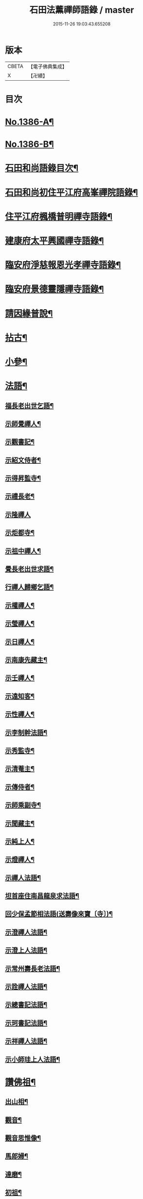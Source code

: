 #+TITLE: 石田法薰禪師語錄 / master
#+DATE: 2015-11-26 19:03:43.655208
* 版本
 |     CBETA|【電子佛典集成】|
 |         X|【卍續】    |

* 目次
* [[file:KR6q0319_001.txt::001-0317a1][No.1386-A¶]]
* [[file:KR6q0319_001.txt::001-0317a9][No.1386-B¶]]
* [[file:KR6q0319_001.txt::0317b5][石田和尚語錄目次¶]]
* [[file:KR6q0319_001.txt::0317c4][石田和尚初住平江府高峯禪院語錄¶]]
* [[file:KR6q0319_001.txt::0318a14][住平江府楓橋普明禪寺語錄¶]]
* [[file:KR6q0319_001.txt::0320a9][建康府太平興國禪寺語錄¶]]
* [[file:KR6q0319_001.txt::0321c17][臨安府淨慈報恩光孝禪寺語錄¶]]
* [[file:KR6q0319_002.txt::002-0326b10][臨安府景德靈隱禪寺語錄¶]]
* [[file:KR6q0319_002.txt::0331a24][請因緣普說¶]]
* [[file:KR6q0319_002.txt::0333b21][拈古¶]]
* [[file:KR6q0319_003.txt::003-0336b17][小參¶]]
* [[file:KR6q0319_003.txt::0342a5][法語¶]]
** [[file:KR6q0319_003.txt::0342a6][福長老出世乞語¶]]
** [[file:KR6q0319_003.txt::0342a24][示師覺禪人¶]]
** [[file:KR6q0319_003.txt::0342b11][示觀書記¶]]
** [[file:KR6q0319_003.txt::0342c6][示紹文侍者¶]]
** [[file:KR6q0319_003.txt::0342c20][示得昇監寺¶]]
** [[file:KR6q0319_003.txt::0343a7][示禮長老¶]]
** [[file:KR6q0319_003.txt::0343a24][示隆禪人]]
** [[file:KR6q0319_003.txt::0343b10][示炬都寺¶]]
** [[file:KR6q0319_003.txt::0343b23][示祖中禪人¶]]
** [[file:KR6q0319_003.txt::0343c7][覺長老出世求語¶]]
** [[file:KR6q0319_003.txt::0343c23][行禪人歸鄉乞語¶]]
** [[file:KR6q0319_003.txt::0344a7][示權禪人¶]]
** [[file:KR6q0319_003.txt::0344a19][示瑩禪人¶]]
** [[file:KR6q0319_003.txt::0344b2][示日禪人¶]]
** [[file:KR6q0319_003.txt::0344b14][示南康先藏主¶]]
** [[file:KR6q0319_003.txt::0344c7][示壬禪人¶]]
** [[file:KR6q0319_003.txt::0344c19][示遠知客¶]]
** [[file:KR6q0319_003.txt::0345a15][示性禪人¶]]
** [[file:KR6q0319_003.txt::0345b4][示李制幹法語¶]]
** [[file:KR6q0319_003.txt::0345b20][示秀監寺¶]]
** [[file:KR6q0319_003.txt::0345c9][示清菴主¶]]
** [[file:KR6q0319_003.txt::0345c23][示傳侍者¶]]
** [[file:KR6q0319_003.txt::0346a12][示師乘副寺¶]]
** [[file:KR6q0319_003.txt::0346b2][示聞藏主¶]]
** [[file:KR6q0319_003.txt::0346b19][示純上人¶]]
** [[file:KR6q0319_003.txt::0346c10][示燈禪人¶]]
** [[file:KR6q0319_003.txt::0346c21][示禪人法語¶]]
** [[file:KR6q0319_003.txt::0347c5][坦首座住南昌龍泉求法語¶]]
** [[file:KR6q0319_003.txt::0348a3][回少保孟節相法語(送壽像來寶〔寺〕)¶]]
** [[file:KR6q0319_003.txt::0348a13][示澄禪人法語¶]]
** [[file:KR6q0319_003.txt::0348b3][示澄上人法語¶]]
** [[file:KR6q0319_003.txt::0348b12][示常州壽長老法語¶]]
** [[file:KR6q0319_003.txt::0348b21][示詮禪人法語¶]]
** [[file:KR6q0319_003.txt::0348c9][示總書記法語¶]]
** [[file:KR6q0319_003.txt::0348c24][示珂書記法語¶]]
** [[file:KR6q0319_003.txt::0349a16][示祥禪人法語¶]]
** [[file:KR6q0319_003.txt::0349a21][示小師珪上人法語¶]]
* [[file:KR6q0319_004.txt::004-0349b7][讚佛祖¶]]
** [[file:KR6q0319_004.txt::004-0349b8][出山相¶]]
** [[file:KR6q0319_004.txt::004-0349b15][觀音¶]]
** [[file:KR6q0319_004.txt::004-0349b20][觀音思惟像¶]]
** [[file:KR6q0319_004.txt::0349c2][馬郎婦¶]]
** [[file:KR6q0319_004.txt::0349c5][達磨¶]]
** [[file:KR6q0319_004.txt::0349c12][初祖¶]]
** [[file:KR6q0319_004.txt::0349c14][二祖¶]]
** [[file:KR6q0319_004.txt::0349c16][三祖¶]]
** [[file:KR6q0319_004.txt::0349c18][四祖¶]]
** [[file:KR6q0319_004.txt::0349c20][五祖¶]]
** [[file:KR6q0319_004.txt::0349c22][六祖¶]]
** [[file:KR6q0319_004.txt::0349c24][布袋¶]]
** [[file:KR6q0319_004.txt::0350a7][豐干寒山拾得圖¶]]
** [[file:KR6q0319_004.txt::0350a11][四睡圖¶]]
** [[file:KR6q0319_004.txt::0350a15][言法華¶]]
** [[file:KR6q0319_004.txt::0350a18][寒山拾得望月¶]]
** [[file:KR6q0319_004.txt::0350a22][猪頭和尚¶]]
** [[file:KR6q0319_004.txt::0350a24][蜆子和尚¶]]
** [[file:KR6q0319_004.txt::0350b2][楊岐和尚¶]]
** [[file:KR6q0319_004.txt::0350b5][贊五祖演和尚¶]]
** [[file:KR6q0319_004.txt::0350b10][普化和尚¶]]
** [[file:KR6q0319_004.txt::0350b14][臨濟和尚¶]]
** [[file:KR6q0319_004.txt::0350b17][維摩¶]]
** [[file:KR6q0319_004.txt::0350b20][靈照女¶]]
** [[file:KR6q0319_004.txt::0350b23][破庵和尚¶]]
** [[file:KR6q0319_004.txt::0350c2][贊水月觀音¶]]
** [[file:KR6q0319_004.txt::0350c5][贊豐干¶]]
** [[file:KR6q0319_004.txt::0350c8][贊布袋¶]]
** [[file:KR6q0319_004.txt::0350c11][贊三教圖¶]]
** [[file:KR6q0319_004.txt::0350c14][贊政黃牛¶]]
** [[file:KR6q0319_004.txt::0350c17][仙人望月濯足¶]]
** [[file:KR6q0319_004.txt::0350c20][贊宗道者¶]]
** [[file:KR6q0319_004.txt::0350c23][贊黃檗和尚¶]]
** [[file:KR6q0319_004.txt::0351a3][贊蓑衣道人¶]]
** [[file:KR6q0319_004.txt::0351a6][贊朝陽穿破衲待月了殘經¶]]
** [[file:KR6q0319_004.txt::0351a9][福長老繪師像請贊¶]]
** [[file:KR6q0319_004.txt::0351a13][潮州禮長老請贊¶]]
** [[file:KR6q0319_004.txt::0351a17][自贊¶]]
** [[file:KR6q0319_004.txt::0351a21][總長老請贊¶]]
** [[file:KR6q0319_004.txt::0351a24][炬長老請贊]]
** [[file:KR6q0319_004.txt::0351b4][清菴主請贊¶]]
** [[file:KR6q0319_004.txt::0351b7][昭長老請贊¶]]
** [[file:KR6q0319_004.txt::0351b10][寒岩居士請贊¶]]
** [[file:KR6q0319_004.txt::0351b13][尼長老請贊¶]]
** [[file:KR6q0319_004.txt::0351b17][秀長老請贊¶]]
** [[file:KR6q0319_004.txt::0351b21][贊李源圓澤圖¶]]
** [[file:KR6q0319_004.txt::0351b24][贊呂先生¶]]
** [[file:KR6q0319_004.txt::0351c3][覺城居士請贊師頂相¶]]
** [[file:KR6q0319_004.txt::0351c7][受業師孫請贊¶]]
** [[file:KR6q0319_004.txt::0351c11][自贊¶]]
* [[file:KR6q0319_004.txt::0351c17][偈頌¶]]
** [[file:KR6q0319_004.txt::0351c18][道號毒果¶]]
** [[file:KR6q0319_004.txt::0351c21][化柴¶]]
** [[file:KR6q0319_004.txt::0351c24][送圭士庵歸蜀(在淨慈作首座)¶]]
** [[file:KR6q0319_004.txt::0352a3][化砌竈¶]]
** [[file:KR6q0319_004.txt::0352a6][送琮監寺住院¶]]
** [[file:KR6q0319_004.txt::0352a9][上張及庵乞米¶]]
** [[file:KR6q0319_004.txt::0352a12][接待¶]]
** [[file:KR6q0319_004.txt::0352a15][題石霜雷遷塔¶]]
** [[file:KR6q0319_004.txt::0352a18][自頌石田¶]]
** [[file:KR6q0319_004.txt::0352a21][送韶化士幹靈雲古寺基¶]]
** [[file:KR6q0319_004.txt::0352a24][送幹鐘¶]]
** [[file:KR6q0319_004.txt::0352b3][送皎中庵住廣壽¶]]
** [[file:KR6q0319_004.txt::0352b6][送月首座住菴¶]]
** [[file:KR6q0319_004.txt::0352b9][送珪上人歸鄉¶]]
** [[file:KR6q0319_004.txt::0352b13][吳道夫乞語¶]]
** [[file:KR6q0319_004.txt::0352b16][送巢道士¶]]
** [[file:KR6q0319_004.txt::0352b19][送吉州雲上人¶]]
** [[file:KR6q0319_004.txt::0352b22][和真歇墨蹟三頌¶]]
** [[file:KR6q0319_004.txt::0352c5][尼了然幹藏乞語¶]]
** [[file:KR6q0319_004.txt::0352c8][茶湯會乞頌¶]]
** [[file:KR6q0319_004.txt::0352c11][城中出隊¶]]
** [[file:KR6q0319_004.txt::0352c14][斷臂僧復田業¶]]
** [[file:KR6q0319_004.txt::0352c17][送韶䥫鞭住西余¶]]
** [[file:KR6q0319_004.txt::0352c20][送僧¶]]
** [[file:KR6q0319_004.txt::0352c23][送圓禪人¶]]
** [[file:KR6q0319_004.txt::0353a2][煎笋¶]]
** [[file:KR6q0319_004.txt::0353a5][相士朱蓑衣¶]]
** [[file:KR6q0319_004.txt::0353a8][空上人乞頌¶]]
** [[file:KR6q0319_004.txt::0353a11][和戒首座韵號石潭¶]]
** [[file:KR6q0319_004.txt::0353a14][送照上人歸蜀¶]]
** [[file:KR6q0319_004.txt::0353a17][贈雲谷先生¶]]
** [[file:KR6q0319_004.txt::0353a20][送祖上人¶]]
** [[file:KR6q0319_004.txt::0353a23][一化士取血和墨寫藏經乞頌¶]]
** [[file:KR6q0319_004.txt::0353b2][彬監寺爭田¶]]
** [[file:KR6q0319_004.txt::0353b5][端大師¶]]
** [[file:KR6q0319_004.txt::0353b8][送小師遊方¶]]
** [[file:KR6q0319_004.txt::0353b11][示眾¶]]
** [[file:KR6q0319_004.txt::0353b14][送炳藏主歸鄉號南山¶]]
** [[file:KR6q0319_004.txt::0353b17][送小然還鄉¶]]
** [[file:KR6q0319_004.txt::0353b20][贈通禪客¶]]
** [[file:KR6q0319_004.txt::0353b23][送師孫昧禪人¶]]
** [[file:KR6q0319_004.txt::0353c2][辭淨慈赴靈隱¶]]
* [[file:KR6q0319_004.txt::0353c4][題跋]]
** [[file:KR6q0319_004.txt::0353c5][題參政樓公二圓相圖¶]]
** [[file:KR6q0319_004.txt::0353c8][跋真歇墨蹟¶]]
** [[file:KR6q0319_004.txt::0353c13][題卍菴墨蹟¶]]
** [[file:KR6q0319_004.txt::0353c16][何居士書華嚴經請跋¶]]
** [[file:KR6q0319_004.txt::0353c21][萬善友書法華經請跋¶]]
** [[file:KR6q0319_004.txt::0354a4][跋家侍郎為信禪人刻佛偈¶]]
** [[file:KR6q0319_004.txt::0354a11][題劉右司筆蹟¶]]
** [[file:KR6q0319_004.txt::0354a16][䟦游丞相為印上人書心經¶]]
** [[file:KR6q0319_004.txt::0354a19][癡絕寫師上堂心禪人以之求語¶]]
* [[file:KR6q0319_004.txt::0354a23][小佛事¶]]
** [[file:KR6q0319_004.txt::0354a24][為太師史衛王起靈¶]]
** [[file:KR6q0319_004.txt::0354b11][為鑒喝堂秉炬(二月十六日化)¶]]
** [[file:KR6q0319_004.txt::0354b18][為燈上座入塔¶]]
** [[file:KR6q0319_004.txt::0354b23][為遠首座下火¶]]
** [[file:KR6q0319_004.txt::0354c3][為紹宗上座下火¶]]
** [[file:KR6q0319_004.txt::0354c6][為清上座下火(廣州)¶]]
** [[file:KR6q0319_004.txt::0354c9][為月藏主下火¶]]
** [[file:KR6q0319_004.txt::0354c12][為辨藏主下火¶]]
** [[file:KR6q0319_004.txt::0354c15][為林上座下火¶]]
** [[file:KR6q0319_004.txt::0354c18][為燈上座下火¶]]
** [[file:KR6q0319_004.txt::0354c21][為小師贊上人下火¶]]
** [[file:KR6q0319_004.txt::0354c24][為珍上座下火¶]]
** [[file:KR6q0319_004.txt::0355a4][為文侍者下火¶]]
** [[file:KR6q0319_004.txt::0355a7][為秀禪客下火¶]]
** [[file:KR6q0319_004.txt::0355a11][為太法公下火¶]]
* [[file:KR6q0319_004.txt::0355a14][No.1386-C行狀¶]]
* [[file:KR6q0319_004.txt::0356a15][No.1386-D祭文¶]]
* 卷
** [[file:KR6q0319_001.txt][石田法薰禪師語錄 1]]
** [[file:KR6q0319_002.txt][石田法薰禪師語錄 2]]
** [[file:KR6q0319_003.txt][石田法薰禪師語錄 3]]
** [[file:KR6q0319_004.txt][石田法薰禪師語錄 4]]
